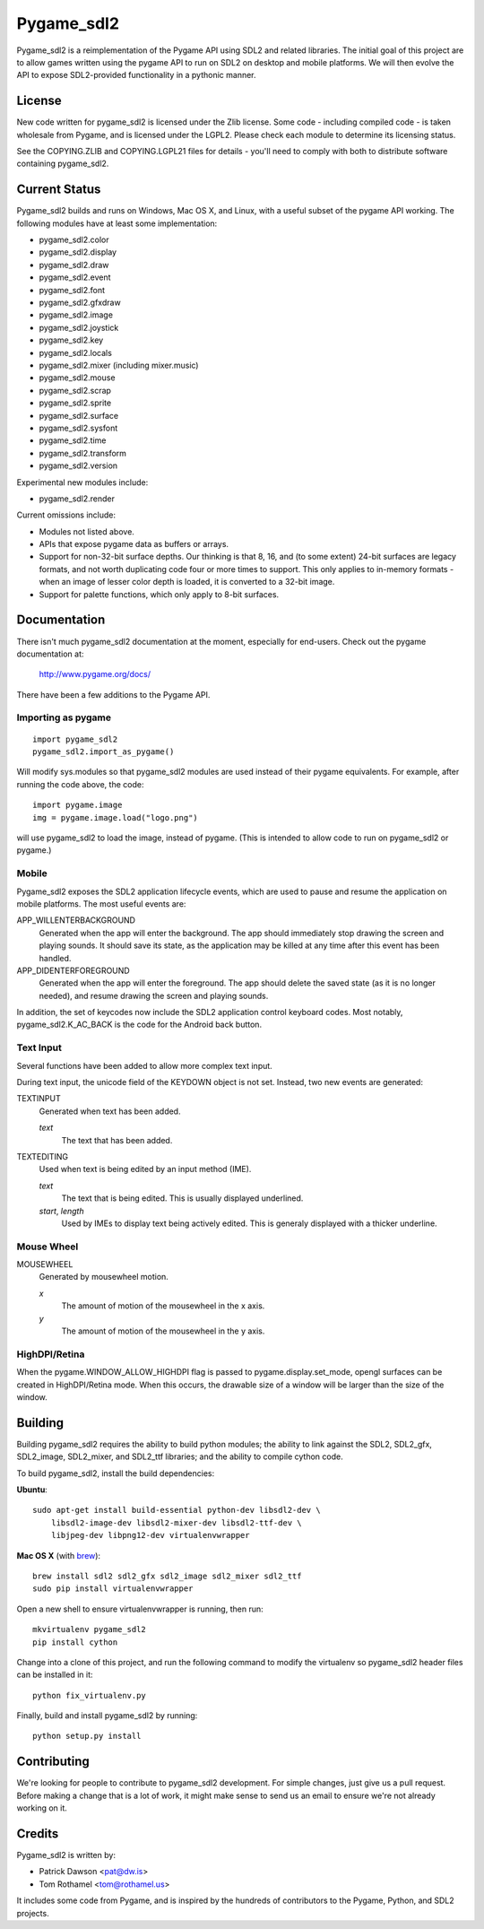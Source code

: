 ===========
Pygame_sdl2
===========

Pygame_sdl2 is a reimplementation of the Pygame API using SDL2 and
related libraries. The initial goal of this project are to allow
games written using the pygame API to run on SDL2 on desktop and
mobile  platforms. We will then evolve the API to expose SDL2-provided
functionality in a pythonic manner.

License
-------

New code written for pygame_sdl2 is licensed under the Zlib license. Some
code - including compiled code - is taken wholesale from Pygame, and is
licensed under the LGPL2. Please check each module to
determine its licensing status.

See the COPYING.ZLIB and COPYING.LGPL21 files for details - you'll need
to comply with both to distribute software containing pygame_sdl2.

Current Status
--------------

Pygame_sdl2 builds and runs on Windows, Mac OS X, and Linux, with a useful
subset of the pygame API working. The following modules have at least
some implementation:

* pygame_sdl2.color
* pygame_sdl2.display
* pygame_sdl2.draw
* pygame_sdl2.event
* pygame_sdl2.font
* pygame_sdl2.gfxdraw
* pygame_sdl2.image
* pygame_sdl2.joystick
* pygame_sdl2.key
* pygame_sdl2.locals
* pygame_sdl2.mixer (including mixer.music)
* pygame_sdl2.mouse
* pygame_sdl2.scrap
* pygame_sdl2.sprite
* pygame_sdl2.surface
* pygame_sdl2.sysfont
* pygame_sdl2.time
* pygame_sdl2.transform
* pygame_sdl2.version

Experimental new modules include:

* pygame_sdl2.render

Current omissions include:

* Modules not listed above.

* APIs that expose pygame data as buffers or arrays.

* Support for non-32-bit surface depths. Our thinking is that 8, 16,
  and (to some extent) 24-bit surfaces are legacy formats, and not worth
  duplicating code four or more times to support. This only applies to
  in-memory formats - when an image of lesser color depth is loaded, it
  is converted to a 32-bit image.

* Support for palette functions, which only apply to 8-bit surfaces.


Documentation
-------------

There isn't much pygame_sdl2 documentation at the moment, especially for
end-users. Check out the pygame documentation at:

    http://www.pygame.org/docs/

There have been a few additions to the Pygame API.

Importing as pygame
^^^^^^^^^^^^^^^^^^^

::

    import pygame_sdl2
    pygame_sdl2.import_as_pygame()

Will modify sys.modules so that pygame_sdl2 modules are used instead of
their pygame equivalents. For example, after running the code above,
the code::

    import pygame.image
    img = pygame.image.load("logo.png")

will use pygame_sdl2 to load the image, instead of pygame. (This is intended
to allow code to run on pygame_sdl2 or pygame.)

Mobile
^^^^^^

Pygame_sdl2 exposes the SDL2 application lifecycle events, which are
used to pause and resume the application on mobile platforms. The most
useful events are:

APP_WILLENTERBACKGROUND
    Generated when the app will enter the background. The app should
    immediately stop drawing the screen and playing sounds. It should
    save its state, as the application may be killed at any time
    after this event has been handled.

APP_DIDENTERFOREGROUND
    Generated when the app will enter the foreground. The app should
    delete the saved state (as it is no longer needed), and resume
    drawing the screen and playing sounds.

In addition, the set of keycodes now include the SDL2 application
control keyboard codes. Most notably, pygame_sdl2.K_AC_BACK is the
code for the Android back button.


Text Input
^^^^^^^^^^

Several functions have been added to allow more complex text input.

.. function:: pygame_sdl2.key.start_text_input()

    Starts text input. If an on-screen keyboard is supported, it is shown.

.. function:: pygame_sdl2.key.def stop_text_input()

    Stops text input and hides the on-screen keyboard.

.. function:: pygame_sdl2.key.set_text_input_rect(rect)

    Sets the text input rectangle. This is used by input methods and, on
    some platforms, to ensure the text is not blocked by an on-screen
    keyboard.

.. function:: pygame_sdl2.key.has_screen_keyboard_support()

    Returns true of the platform supports an on-screen keyboard.

.. function:: pygame_sdl2.key.is_screen_keyboard_shown(Window window=None)

    Returns true if the on-screen keyboard is shown.

During text input, the unicode field of the KEYDOWN object is not set.
Instead, two new events are generated:

TEXTINPUT
    Generated when text has been added.

    `text`
        The text that has been added.


TEXTEDITING
    Used when text is being edited by an input method (IME).

    `text`
        The text that is being edited. This is usually displayed
        underlined.

    `start`, `length`
        Used by IMEs to display text being actively edited. This is
        generaly displayed with a thicker underline.

Mouse Wheel
^^^^^^^^^^^

.. function:: pygame.event.set_mousewheel_buttons(flag)

    When `flag` is true (the default), the vertical mouswheel is mapped to
    buttons 4 and 5, with mousebuttons 4 and greater being offset by 2.

    When flag is false, the mousebuttons retain their numbers, and
    MOUSEWHEEL events are generated.

.. function:: pygame.event.get_mousewheel_buttons()

    Returns the mousewheel buttons flag.

MOUSEWHEEL
    Generated by mousewheel motion.

    `x`
        The amount of motion of the mousewheel in the x axis.
    `y`
        The amount of motion of the mousewheel in the y axis.

HighDPI/Retina
^^^^^^^^^^^^^^

When the pygame.WINDOW_ALLOW_HIGHDPI flag is passed to pygame.display.set_mode,
opengl surfaces can be created in HighDPI/Retina mode. When this occurs, the
drawable size of a window will be larger than the size of the window.

.. function:: pygame.display.get_drawable_size()

    Gets the drawable size of the window created with pygame.display.set_mode()


Building
--------

Building pygame_sdl2 requires the ability to build python modules; the
ability to link against the SDL2, SDL2_gfx, SDL2_image, SDL2_mixer,
and SDL2_ttf libraries; and the ability to compile cython code.

To build pygame_sdl2, install the build dependencies:

**Ubuntu**::

    sudo apt-get install build-essential python-dev libsdl2-dev \
        libsdl2-image-dev libsdl2-mixer-dev libsdl2-ttf-dev \
        libjpeg-dev libpng12-dev virtualenvwrapper

**Mac OS X** (with `brew <http://brew.sh>`_)::

    brew install sdl2 sdl2_gfx sdl2_image sdl2_mixer sdl2_ttf
    sudo pip install virtualenvwrapper

Open a new shell to ensure virtualenvwrapper is running, then run::

    mkvirtualenv pygame_sdl2
    pip install cython

Change into a clone of this project, and run the following command to modify
the virtualenv so pygame_sdl2 header files can be installed in it::

    python fix_virtualenv.py

Finally, build and install pygame_sdl2 by running::

    python setup.py install

Contributing
------------

We're looking for people to contribute to pygame_sdl2 development. For
simple changes, just give us a pull request. Before making a change that
is a lot of work, it might make sense to send us an email to ensure we're
not already working on it.

Credits
-------

Pygame_sdl2 is written by:

* Patrick Dawson <pat@dw.is>
* Tom Rothamel <tom@rothamel.us>

It includes some code from Pygame, and is inspired by the hundreds of
contributors to the Pygame, Python, and SDL2 projects.
